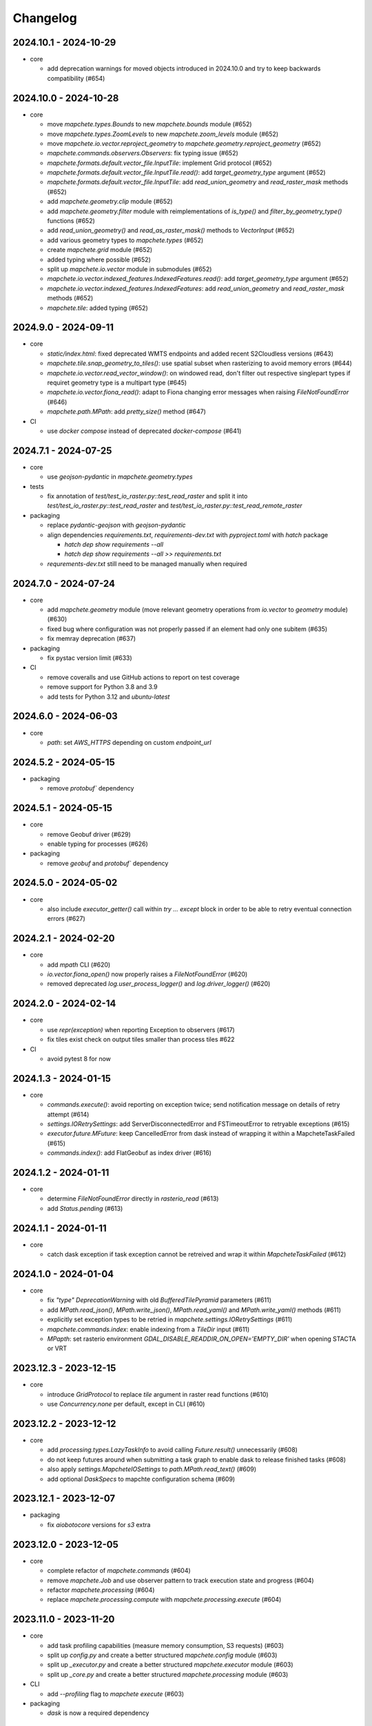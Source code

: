 #########
Changelog
#########


----------------------
2024.10.1 - 2024-10-29
----------------------

* core

  * add deprecation warnings for moved objects introduced in 2024.10.0 and try to keep backwards compatibility (#654)


----------------------
2024.10.0 - 2024-10-28
----------------------

* core

  * move `mapchete.types.Bounds` to new `mapchete.bounds` module (#652)
  * move `mapchete.types.ZoomLevels` to new `mapchete.zoom_levels` module (#652)
  * move `mapchete.io.vector.reproject_geometry` to `mapchete.geometry.reproject_geometry` (#652)
  * `mapchete.commands.observers.Observers`: fix typing issue (#652)
  * `mapchete.formats.default.vector_file.InputTile`: implement Grid protocol (#652)
  * `mapchete.formats.default.vector_file.InputTile.read()`: add `target_geometry_type` argument (#652)
  * `mapchete.formats.default.vector_file.InputTile`: add `read_union_geometry` and `read_raster_mask` methods (#652)
  * add `mapchete.geometry.clip` module (#652)
  * add `mapchete.geometry.filter` module with reimplementations of `is_type()` and `filter_by_geometry_type()` functions (#652)
  * add `read_union_geometry()` and `read_as_raster_mask()` methods to `VectorInput` (#652)
  * add various geometry types to `mapchete.types` (#652)
  * create `mapchete.grid` module (#652)
  * added typing where possible (#652)
  * split up `mapchete.io.vector` module in submodules (#652)
  * `mapchete.io.vector.indexed_features.IndexedFeatures.read()`: add `target_geometry_type` argument (#652)
  * `mapchete.io.vector.indexed_features.IndexedFeatures`: add `read_union_geometry` and `read_raster_mask` methods (#652)
  * `mapchete.tile`: added typing (#652)


---------------------
2024.9.0 - 2024-09-11
---------------------

* core

  * `static/index.html`: fixed deprecated WMTS endpoints and added recent S2Cloudless versions (#643)
  * `mapchete.tile.snap_geometry_to_tiles()`: use spatial subset when rasterizing to avoid memory errors (#644)
  * `mapchete.io.vector.read_vector_window()`: on windowed read, don't filter out respective singlepart types if requiret geometry type is a multipart type (#645)
  * `mapchete.io.vector.fiona_read()`: adapt to Fiona changing error messages when raising `FileNotFoundError` (#646)
  * `mapchete.path.MPath`: add `pretty_size()` method (#647)

* CI

  * use `docker compose` instead of deprecated `docker-compose` (#641)


---------------------
2024.7.1 - 2024-07-25
---------------------

* core

  * use `geojson-pydantic` in `mapchete.geometry.types`

* tests

  * fix annotation of `test/test_io_raster.py::test_read_raster` and split it into `test/test_io_raster.py::test_read_raster` and `test/test_io_raster.py::test_read_remote_raster`

* packaging

  * replace `pydantic-geojson` with `geojson-pydantic`
  * align dependencies `requirements.txt`, `requirements-dev.txt` with `pyproject.toml` with `hatch` package

    * `hatch dep show requirements --all`
    * `hatch dep show requirements --all >> requirements.txt`

  * `requrements-dev.txt` still need to be managed manually when required

---------------------
2024.7.0 - 2024-07-24
---------------------

* core

  * add `mapchete.geometry` module (move relevant geometry operations from `io.vector` to `geometry` module) (#630)
  * fixed bug where configuration was not properly passed if an element had only one subitem (#635)
  * fix memray deprecation (#637)

* packaging

  * fix pystac version limit (#633)

* CI

  * remove coveralls and use GitHub actions to report on test coverage
  * remove support for Python 3.8 and 3.9
  * add tests for Python 3.12 and `ubuntu-latest`

---------------------
2024.6.0 - 2024-06-03
---------------------

* core

  * `path`: set `AWS_HTTPS` depending on custom `endpoint_url`


---------------------
2024.5.2 - 2024-05-15
---------------------

* packaging

  * remove `protobuf`` dependency


---------------------
2024.5.1 - 2024-05-15
---------------------

* core

  * remove Geobuf driver (#629)
  * enable typing for processes (#626)

* packaging

  * remove `geobuf` and `protobuf`` dependency


---------------------
2024.5.0 - 2024-05-02
---------------------

* core

  * also include `executor_getter()` call within `try ... except` block in order to be able to retry eventual connection errors (#627)


---------------------
2024.2.1 - 2024-02-20
---------------------

* core

  * add `mpath` CLI (#620)
  * `io.vector.fiona_open()` now properly raises a `FileNotFoundError` (#620)
  * removed deprecated `log.user_process_logger()` and `log.driver_logger()` (#620)


---------------------
2024.2.0 - 2024-02-14
---------------------

* core

  * use `repr(exception)` when reporting Exception to observers (#617)
  * fix tiles exist check on output tiles smaller than process tiles #622

* CI

  * avoid pytest 8 for now


---------------------
2024.1.3 - 2024-01-15
---------------------

* core

  * `commands.execute()`: avoid reporting on exception twice; send notification message on details of retry attempt (#614)
  * `settings.IORetrySettings`: add ServerDisconnectedError and FSTimeoutError to retryable exceptions (#615)
  * `executor.future.MFuture`: keep CancelledError from dask instead of wrapping it within a MapcheteTaskFailed (#615)
  * `commands.index()`: add FlatGeobuf as index driver (#616)


---------------------
2024.1.2 - 2024-01-11
---------------------

* core

  * determine `FileNotFoundError` directly in `rasterio_read` (#613)
  * add `Status.pending` (#613)


---------------------
2024.1.1 - 2024-01-11
---------------------

* core

  * catch dask exception if task exception cannot be retreived and wrap it within `MapcheteTaskFailed` (#612)


---------------------
2024.1.0 - 2024-01-04
---------------------

* core

  * fix `"type"` `DeprecationWarning` with old `BufferedTilePyramid` parameters (#611)
  * add `MPath.read_json()`, `MPath.write_json()`, `MPath.read_yaml()` and `MPath.write_yaml()` methods (#611)
  * explicitly set exception types to be retried in `mapchete.settings.IORetrySettings` (#611)
  * `mapchete.commands.index`: enable indexing from a `TileDir` input (#611)
  * `MPapth`: set rasterio environment `GDAL_DISABLE_READDIR_ON_OPEN='EMPTY_DIR'` when opening STACTA or VRT


----------------------
2023.12.3 - 2023-12-15
----------------------

* core

  * introduce `GridProtocol` to replace `tile` argument in raster read functions (#610)
  * use `Concurrency.none` per default, except in CLI (#610)


----------------------
2023.12.2 - 2023-12-12
----------------------

* core

  * add `processing.types.LazyTaskInfo` to avoid calling `Future.result()` unnecessarily (#608)
  * do not keep futures around when submitting a task graph to enable dask to release finished tasks (#608) 
  * also apply `settings.MapcheteIOSettings` to `path.MPath.read_text()` (#609)
  * add optional `DaskSpecs` to mapchte configuration schema (#609)


----------------------
2023.12.1 - 2023-12-07
----------------------

* packaging

  * fix `aiobotocore` versions for `s3` extra


----------------------
2023.12.0 - 2023-12-05
----------------------

* core

  * complete refactor of `mapchete.commands` (#604)
  * remove `mapchete.Job` and use observer pattern to track execution state and progress (#604)
  * refactor `mapchete.processing` (#604)
  * replace `mapchete.processing.compute` with `mapchete.processing.execute` (#604)


----------------------
2023.11.0 - 2023-11-20
----------------------

* core

  * add task profiling capabilities (measure memory consumption, S3 requests) (#603)
  * split up `config.py` and create a better structured `mapchete.config` module (#603)
  * split up `_executor.py` and create a better structured `mapchete.executor` module (#603)
  * split up `_core.py` and create a better structured `mapchete.processing` module (#603)

* CLI

  * add `--profiling` flag to `mapchete execute` (#603)

* packaging

  * `dask` is now a required dependency


----------------------
2023.10.0 - 2023-10-18
----------------------

* packaging

  * require `flask<=3.0.0` (#600)
  * exclude `aiobotocore` `2.7.0` (#602)
  * allow `s3fs>2023.9.0` (#594)

* test

  * add pytest markers `integration` and `aws_s3` (#602)
  * stop testing on ubuntu 20.04 (#600)


---------------------
2023.9.1 - 2023-09-19
---------------------

* packaging

  * require `pydantic>=2.0.0` (#591)
  * require `pydantic_basesettings` (#592)

* core

  * add `MPath.without_protocol()` and `MPath.with_protocol()` methods (#587)
  * let `MPath.ls()` return full S3 paths (#587, fixes #583)
  * add `mapchete.io.profiles` for rasterio profiles (#588, fixes #584)
  * support `pydantic>=2.0.0` (#591)
  * use `pydantic_basesettings` to combine environment variables with default values for `mapchete.io.settings` (#592)


---------------------
2023.9.0 - 2023-09-05
---------------------

* packaging

  * limit dependent versions to `"aiobotocore>=1.1.2,<=2.5.4"` and `"s3fs<2023.9.0"`

* core

  * make sure opened/written files are removed upon exception (#576)
  * CLI: apply tiled-assets hack also to create-item CLI (#577)
  * provide path schema to configure how tile paths are created (#581)
  * `IndexedFeatures`: allow reprojection of object bounds to a target CRS (#585)


---------------------
2023.8.1 - 2023-08-09
---------------------

* packaging

  * require `Shapely>=2.0.0` (#572)
  * remmove `cached_property` package requirement (#573)
  * add `isort` to pre-commit (#573)

* core

  * fix `ReferencedRaster.to_file()` on 2D arrays (#574)


---------------------
2023.8.0 - 2023-08-09
---------------------

* packaging

  * add `pydantic<2.0.0` as dependency


* CI

  * also test on Python 3.11 (#562)

* core

  * enable adding default read parameters to TileDirectory input (#565)
  * configuration schema (#564)

    * add `pydantic<2.0.0` as dependency
    * `mapchete.config.ProcessConfig` now defines the mapchete process configuration schema
    * process function parameters should now go into the `process_parameters` section of the configuration
    * add `mapchete.config.ProcessFunc` abstraction class to load and handle user process functions

  * CLI: fix passing on storage options; add storage options to convert command (#568)
  * update STACTA file schema to STAC 1.0.0 (#569)
  * added `ReferencedRaster.to_file()` (#570)
  * added `read_raster(tile=...)` kwarg to resample incoming raster (#570)


---------------------
2023.7.1 - 2023-07-18
---------------------

* core

  * CLI: add promts to ease using mapchete create (#558)
  * clip source tile to pyramid bounds before reprojecting to avoid bumping into antimeridian error (#561)


---------------------
2023.7.0 - 2023-07-04
---------------------

* core

  * better handle dask CancelledErrors (#555) 
  * fix copy() of larger files (#552) 
  * fix STACTA read & add tests (#551)

* packaging

  * pin pystac version to 1.7.3 as it does not yet implement STAC version… 


---------------------
2023.6.5 - 2023-06-14
---------------------

* core

  * pre-calculate effective area analog to effective bounds (#550)


---------------------
2023.6.4 - 2023-06-13
---------------------

* core

  * `MPath`: don't store session objects; fix allowed extensions string (#549)

* testing

  * add pickling tests (#549)


---------------------
2023.6.3 - 2023-06-12
---------------------

* core

  * allow `ReferencedRaster` to accept arrays with more dimensions than 3 (#548)
  * `MPath.from_inp()`: allow parsing objects using `__fspath__` interface (#547)


---------------------
2023.6.2 - 2023-06-12
---------------------

* core

  * don't let MPath.makedirs() decide whether to only create parent directories or not (#546)

* testing

  * ProcessFixture now processes all preprocessing tasks using SequentialExecutor (#546)


---------------------
2023.6.1 - 2023-06-06
---------------------

* core

  * only try to generate endpoint URL for rio/fio Sessions if a custom endpoint URL was provided in the first place (#541)

* testing

  * add tests for AWS S3 raster file (#541)
  * better catch pytest fixture errors if docker-compose is not running or AWS credentials are not set (#541)


---------------------
2023.6.0 - 2023-06-05
---------------------

* core

  * allow providing values in mapchete configuration from environmental variables (e.g. `key: ${SOME_ENV_VAR}`) (#511)
  * enable setting individual storage options for `fsspec` and other I/O modules (`rasterio`, `fiona`, ...) for each input and output (#511)
  * introduce `mapchete.path` module including `MPath` class based on `os.PathLike` (#511)
  * use `MPath` for all internal path representations (#511)
  * introduce `mapchete.io.settings` module (#511)

* allow range requests on serve (#539)

* packaging

  * run isort on imports (#538)

* testing

  * require and run `docker-compose` before tests to provide S3 and HTTP endpoints (#511)


---------------------
2023.4.1 - 2023-04-20
---------------------

* packaging

  * add all `s3` extra dependencies to `complete`


---------------------
2023.4.0 - 2023-04-20
---------------------

* core

  * `to_shape()`: enable handling full feature dicts in `__geo_interface__` (#531)
  * add `object_geometry()` method, which works like `object_bounds()` (#531)
  * add `types` module containing `Bounds` and `ZoomLevel` classes (#532)
  * remove `validate_zoom()`
  * `mapchete.io._misc.get_boto3_bucket()`: function is now deprecated
  * `mapchete.io._geometry_operations.reproject_geometry`: account for new fiona transform_geom behavior
  * replace remaining `boto3` bucket calls with `fsspec`
  * `mapchete.io.raster`: use same logic to extract `FileNotFoundError` for `read_raster_window` and `read_raster_no_crs`; replace deprecated `IOError` with `OSError`

* packaging

  * remove direct `s3fs` dependency but keep `boto3` and `aiobotocore` as direct dependencies for `s3` extra

* testing

  * fix test case to reflect bug which prevents dask from updating overview tile using the task graph (#530)


---------------------
2023.1.1 - 2023-01-26
---------------------

* core

  * use threaded concurrency on default when calling `mapchete cp` (#526)
  * removing check whether preprocessing task result is already set to avoid random KeyErrors (#529)

* testing

  * add test cases for continue mode (#527)
  * add test to eplicitly test rasterio_write functionality (#528)


---------------------
2023.1.0 - 2023-01-03
---------------------

* core

  * use new `importlib.metadata` interface to select entry points (#521)
  * add filename which caused read error to MapcheteIOError when calling `read_raster_window()` and `read_vector_window()` (#522)


----------------------
2022.12.1 - 2022-12-20
----------------------

* core

  * always use dask executor if defined, even if there is only one task or worker (#517)
  * try to provide more useful information if dask task exception cannot be recovered (#519)

* CI

  * schedule tests every monday and thursday (#518) 


----------------------
2022.12.0 - 2022-12-16
----------------------

* core

  * extend capabilities of `mapchete.io.raster.ReferencedRaster` (#513)
  * allow executing remote mapchete files (#514)
  * adapt to `Shapely 2.0` (#515)

* packaging

  * replace `setuptools` with `hatch` (#516)


----------------------
2022.11.2 - 2022-11-30
----------------------

* core

  * use group prefix for preprocessing tasks (#512)

* CLI

  * pass on `max_workers` to dask executor (#508)


----------------------
2022.11.1 - 2022-11-23
----------------------

* core

  * dask `chunksize` and `max_submitted_tasks` fix (#506)


----------------------
2022.11.0 - 2022-11-21
----------------------

* core

  * GTiff driver: force blocksize being int (#496)
  * fix TileDirectory read error from exotic CRSes (#498)
  * split up `raster.io.RasterioRemoteWriter` class to memory and tempfile subclasses (#500)
  * make sure dask_compute_graph and dask_chunksize are passed on (#502)

* CLI

  * print task details also when using dask executor when `--verbose` flag is active (#501)

* packaging

  * exclude vulnerable rasterio dependency (#490)
  * add python-dateutil to package requirements (#495)
  * rename `master` branch to `main`

* tests

  * add Python 3.10 to tests


---------------------
2022.9.1 - 2022-09-15
---------------------

* packaging

  * remove shapely version <1.8.1 constraint from setup.py


---------------------
2022.9.1 - 2022-09-15
---------------------

* core

  * adapt tiles_count() to handle new shapely behavior; use pytest.mark.parametrize for some tests

* tests

  * make slowest tests faster; reuse DaskExecutor() where possible


---------------------
2022.9.0 - 2022-09-14
---------------------

* core

  * extend capabilities of IndexedFeatures to detect geometries
  * reuse `FileSystem`` object if provided in `makedirs()``
  * add `object_bounds()` to determine object geometry bounds
  * adapt code to changes introduced by `fiona 1.9a2`


---------------------
2022.7.0 - 2022-07-11
---------------------

* core

  * raster drivers `read()` functions now conform with the rasterio behavior in that only if a band index is given as integer, it will return a 2D array. Previously, it also returned an 2D array if a list with only one band index was given. #473
  * empty vector files (read by Fiona) don't fail if the bounds cannot determined in case the file does not contain any features.
  * move metadata parser and driver helper functions into `mapchete.formats.loaders` and `mapchete.formats.tools` packages (#475)


---------------------
2022.6.0 - 2022-06-10
---------------------

* core

  * don't log in info when executor closes #463
  * provide task id in exception if task failes #464
  * allow overwriting certain GDAL settings which are automatically applied when reading from remote data #467

* packaging/CI

  * add ubuntu 22.04 to test matrix #468
  * add project logo and repaired readthedocs build #469


---------------------
2022.4.1 - 2022-04-28
---------------------

* core

  * explicitly check whether futures were cancelled
  * `mapchete stac create-item`: also expand custom zoom levels
  * don't throw exception if STAC file cannot be written or updated
  * add `mapchete stac create-protoype-files` command to write STACTA prototype datasets required by GDAL


---------------------
2022.4.0 - 2022-04-01
---------------------

* core

  * avoid `Future.result()` calls when using dask

---------------------
2022.3.3 - 2022-03-30
---------------------

* core

  * `commands.cp`: fix `overwrite` mode on local filesystems
  * cache input vector file bounding box to improve performance on large GeoJSON files
  * add preliminary RPC referenced raster data support (also requires rasterio fix: https://github.com/rasterio/rasterio/pull/2419)
  * add `dask_propagate_results` flag to `compute()` to activate/deactivate task result propagation on dask clusters

* packaging/CI

  * avoid using GEOS 3.10 which causes shapely bugs


---------------------
2022.3.2 - 2022-03-16
---------------------

* core

  * fix zoom levels getting processed in the wrong order
  * fix process tiles generation which yielded a different number than estimated from `tiles_count()`
  * add fallback if `rasterio.crs.CRS` cannot convert CRS to SRS authority (issue in newer PROJ versions)

* packaging/CI

  * add Python 3.9 to test matrix


---------------------
2022.3.1 - 2022-03-11
---------------------

* core

  * automatically write/update STAC JSON file for TileDirectory output


---------------------
2022.3.0 - 2022-03-09
---------------------

* core

  * use batches when yielding completed futures from dask
  * fix ``KeyError`` when removing futures from threads executor


---------------------
2022.2.2 - 2022-02-25
---------------------

* core

  * avoid infinite recursion when retrying reprojection with clipped geometry
  * attach missing dask client loop to `distributed.as_completed` call
  * fixed infinite future yield when using `DaskExecutor.as_completed()`
  * expose `--dask-no-task-graph` flag to `execute` and `convert` commands

---------------------
2022.2.1 - 2022-02-23
---------------------

* core

  * implement dask task graphs when using dask as executor
  * enable setting executor after ``Job`` was initialized
  * fix minor bugs in ``DaskExecutor.as_completed()``:

    * running futures count
    * pass on Exception after cancel signal when client is closed while waiting for remaining futures

* add caching options for vector file and raster file inputs


---------------------
2022.2.0 - 2022-02-03
---------------------

* core

  * fix feature clip when reading from vector input outside of CRS bounds
  * separately count submitted tasks instead of relying on ``distributed.as_completed().count()``
  * add GCPs referenced input raster support (#418)


---------------------
2022.1.2 - 2022-01-31
---------------------

* core

  * try to make dask executor more resilient by adding timeouts (accessible via the ``MP_FUTURES_TIMEOUT`` environment setting) and retries if a future call times out


---------------------
2022.1.1 - 2022-01-19
---------------------

* core

  * fix ``ConcurrentFuturesExecutor.as_completed()`` when waiting for finished futures

* testing

  * split up ``reproject_geometry`` tests for CRS bounds clipping


---------------------
2022.1.0 - 2022-01-18
---------------------

* core

  * fix #404: log useful information on info
  * replace ``cascacded_union()`` with ``unary_union()`` to handle Shapely warning
  * fix ``fsspec.ls`` call
  * make geometry clip to CRS bounds in ``reproject_geometry()`` optional
  * add thread concurrency for rows in ``tiles_exist``


----------------------
2021.12.3 - 2021-12-16
----------------------

* core

  * fix #395: area intersects with bounds


----------------------
2021.12.2 - 2021-12-14
----------------------

* core

  * let ``ditributed.as_completed()`` gather future results


----------------------
2021.12.1 - 2021-12-14
----------------------

* core

  * explicitly call ``Future.release()`` before yielding result from ``DaskExecutor``


----------------------
2021.12.0 - 2021-12-02
----------------------

* core

  * make sure I/O retry settings read from environment are properly casted to int/float


----------------------
2021.11.3 - 2021-11-23
----------------------

* core

  * expose ``chunksize`` parameter of dask executor to ``execute`` and ``convert`` commands.
  * clean up ``DaskExecutor.as_completed()`` code & log messages
  * ``index``: use ``tiles_exist()`` row generators to speed up index creation


----------------------
2021.11.2 - 2021-11-16
----------------------

* core

  * dask: submit tasks in chunks to scheduler


----------------------
2021.11.1 - 2021-11-16
----------------------

* core

  * use generators to start processing as soon as possible and to reduce memory consumption when processing large areas
  * add ``preprocessing_tasks`` ``tiles_tasks`` attributes to ``Job``
  * reduce code smells

* package

  * fix ``http`` extra in ``setup.py``


----------------------
2021.11.0 - 2021-11-03
----------------------

* CLI

  * ``convert``: enable ``--output-pyramid`` to read custom grid from JSON file
  * ``stac create-item``: add ``--relative-paths`` flag for asset URL

* package

  * add ``mapchete.testing`` including convenience tools
  * use temporary directories for outputs where possible when testing processes


----------------------
2021.10.3 - 2021-10-19
----------------------

* core

  * ``mapchete.Executor``: fix call in ``DaskExecutor.as_completed()`` by not providing current client as loop


----------------------
2021.10.2 - 2021-10-19
----------------------

* core

  * ``mapchete.Executor``: add ``max_submitted_futures`` option to ``DaskExecutor.as_completed()`` to cap the number of tasks sent to the scheduler; also immediately yield finished tasks once they are available


----------------------
2021.10.1 - 2021-10-08
----------------------

* core

  * ``mapchete.Executor``: make sure futures are removed after yield; track time spent to submit tasks
  * ``mapchete.Executor``: remove task submission delay introduced for debugging
  * ``mapchete.commands.convert``: set process metatiling so output tiles cannot be larger than process metatiles
  * ``mapchete.commmands.convert``: fix overwrite flag on remote single GeoTIFFs
  * ``mapchete.commands.cp``: add ``point`` and ``point-crs`` options
  * don't write all STAC information into metadata.json
  * don't initialize ``InputTile`` objects when processing baselevel tile


----------------------
2021.10.0 - 2021-10-01
----------------------

* packaging
  
  * change version numbering scheme to ``YYYY.MM.x``

* core

  * make sure ``Executor.running_futures`` is cleared after each ``as_completed()`` and ``cancel()`` call
  * fix ``fargs`` and ``fkwargs`` ommission in ``Executor.map()``

* testing

  * skip COG tests if driver is not available in GDAL


-----------------
0.44 - 2021-09-30
-----------------

* core

  * add warnings when using Python<3.7 with usage of start methods other than ``spawn``
  * ``mapchete.Executor`` keep track of running and finished futures and remove finished futures to release memory (on local machine as well as on dask cluster)

* CLI

  * add ``mapchete stac create-item`` command to create a STAC tiled-assets file


-----------------
0.43 - 2021-09-17
-----------------

* core

  * `mapchete.io.vector.reproject_geometry()`:

    * use `pyproj` to determine CRS bounds to clip geometries when reprojecting
    * enable geometry segmentation before geometry is clipped (`segmentize_on_clip=False` and `segmentize_fraction=100` args)

  * suppress `rasterio` warnings when reading rasters (too many `rasterio.errors.NodataShadowWarning`)

* packaging

  * add `pyproj` to dependencies


-----------------
0.42 - 2021-08-27
-----------------

* core

  * add option for input drivers to let processing-heavy tasks be handled by ``mapchete.Executor`` by implementing ``InputData.add_preprocessing_task()`` and ``InputData.get_preprocessing_task_result()`` methods
  * check futures submitted to ``mapchete.Executor`` for exceptions before yielding
  * remove deprecated ``multi`` (now called ``workers``), ``distributed`` and ``max_chunksize`` arguments

* CLI

  * remove deprecated ``--max-chunksize`` option
  * replace "tiles" with "tasks" in progress


-----------------
0.41 - 2021-08-17
-----------------

* core

  * add ``mapchete.commands`` package
  * add ``dask`` as optional ``Executor``
  * expose futures in ``Executor`` class to facilitate job cancellation
  * use ``spawn`` as default multiprocessing start method (#351)
  * fix missing worker logs (#185)
  * rename ``mapchete.cli.utils`` to ``mapchete.cli.options``
  * enable providing process code from within process config

* packaging

  * updated API doc

* CLI

  * CLI: change ``--multi`` option to ``--worker``
  * enable optional concurrency for ``mapchete cp``


-----------------
0.40 - 2021-06-24
-----------------

* core

  * fix overviews creation in sinlge GTiff output (#325)

* packaging

  * drop Python 3.6 support


-----------------
0.39 - 2021-06-08
-----------------

* core

  * fix warnings by removing deprecated calls (#336)
  * fix tiles count (#334)
  * default drivers

    * GTiff

      * pass on custom creation options to GTiff output driver / rasterio (#328)
      * change default GTiff profile (#335, #332)

        * compression: deflate
        * predictor: 2
        * blocksize: 512

    * GeoJSON

      * add LineString geometry type to available output schema (#338)

    * FlatGeobuf

      * add tiled FlatGeobuf output driver (#321)

  * CLI

    * ``cp`` and ``rm``

      * add fsspec filesystem creation options ``--src-fs-opts``, ``--dst-fs-opts`` and ``--fs-opts`` (#339)

  * default processes

    * ``convert``

      * print user warning if deprecated input name is used (#340)

* packaging

  * add black & flake8 code formatting tools (#337)


-----------------
0.38 - 2020-12-10
-----------------

* core

  * allow multipart geometries in GeoJSON (#300)
  * add ``Geobuf`` output format as alternative to store vector data (#302)
  * CLI:

    * ``convert``

      * enable converting vector data (#302)
      * add ``--output-geometry-type`` option for vector data output (#302)
      * fix omission of ``--output-metatiling`` (#302)

    * add ``rm`` command  (#306)

  * add ``mapchete.formats.driver_metadata()`` (#302)
  * add ``mapchete.formats.data_type_from_extension()`` (#302)
  * enable guessing data type (raster or vector) when reading from Tile Directories (#302)
  * ``mapchete.io.clean_geometry_type()``: add ``raise_exception`` flag to disable raising and returning an empty geometry instead (#302)
  * fix issue with ``rasterio>1.1.4`` (fix tile_to_zoom_level()) (#308)

* packaging

  * don't parse requirements.txt in setup.py (#301)
  * add test requirements (#302)


-----------------
0.37 - 2020-11-25
-----------------

* core

  * make retry settings configurable via environment (#296)

    * MAPCHETE_IO_RETRY_TRIES (default: 3)
    * MAPCHETE_IO_RETRY_DELAY (default: 1)
    * MAPCHETE_IO_RETRY_BACKOFF (default: 1)

  * fix non-overlapping bounds if provided as extra kwarg (#295)
  * don't pass on init bounds to mapchete input (#295)


-----------------
0.36 - 2020-11-24
-----------------

* core

  * create local output directory for single GTiff output files (#285)
  * add process area parameter (#287)
  * use optimized GDAL settings for baselayer creation (#291)
  * raise generic MapcheteIOError on read fails (#292)

* CLI

  * add more baselayers in ``serve`` (#278)
  * add ``cp`` command (#282)
  * enable ``serve`` to host multiple mapchete files (#289)
  * enable ``index`` to accept tile directories (#290)
  * expose multiprocessing start method as option in ``execute`` (#293)


-----------------
0.35 - 2020-08-04
-----------------
* fix index updates on remote TileDirectories (#274)
* pass on chunksize to multiprocessing & use ``Pool.__exit__()`` to close (#276)
* use GitHub actions instead of Travis CI
* update Fiona dependency to ``1.8.13.post1``


-----------------
0.34 - 2020-07-08
-----------------
* speed up extension loading by using ``importlib-metadata`` and ``importlib-resources`` instead of ``pkg_resources`` (#267)
* use ``boto`` paging to reduce requests to S3 bucket (#268)


-----------------
0.33 - 2020-03-24
-----------------
* use init_bounds instead of pyramid bounds on readonly mode (#257)
* clean up log messages (fix #251)


-----------------
0.32 - 2020-02-24
-----------------
* default process bounds are now bounds of the process pyramid instead of union of inputs (#242)
* fix overview pixelbuffer error at Antimeridian (#241)
* increased rasterio dependency to version ``1.0.28``
* add hillshade and contour extraction to registered default processes (#237)
* enable ``bigtiff`` and ``cog`` settings for single GTiff outputs (#247)
* enable ``--cog`` option for ``mapchete convert`` (#247)
* enable ``--bidx`` option (band subset) for ``mapchete convert`` (#248)
* only initialize inputs if necessary (#242)
* use ``rio-cogeo`` logic to determine whether to use a memory dataset or a temp file when writing a single GTiff (#217)


-----------------
0.31 - 2019-12-03
-----------------
* don't raise exception when one of the registered processes cannot be imported (#225)
* don't close pool between zoom levels (#227)
* ``_validate`` module renamed to ``validate`` (#230)
* fix inverted hillshade & misleading tile reference (#229)
* fix custom nodata values in overviews (#235)


-----------------
0.30 - 2019-10-22
-----------------
* fixed raise of ``FileNotFounderror`` on ``mapchete.io.raster.read_raster_no_crs()``
* fixed overview ``get_parent()`` on zoom 0 in batch processing
* sort processes alphabetically in ``mapchete processes``
* always raise ``FileNotFoundError`` if input file does not exist
* wait for 1 second between retry attempts on file read error
* added ``--overviews`` and ``--overviews-resampling-method`` to ``mapchete convert``
* fixed overview generation when output pixelbuffer was provided (#220)
* remote reading fixes (#219)

  * add GDAL HTTP options
  * handle ``AccessDenied`` exception which could occur if after an ``RasterioIOError`` a check is run if the file even exists
* increased required minimum NumPy version to 1.16
* pass on output parameters to mapchete process (#215, fixes #214)


-----------------
0.29 - 2019-07-12
-----------------
* fixed convert on single remote files (#205)
* fixed ``FileNotFoundError`` on ``driver_from_file()`` (#201)
* fixed zoom level order when processing multiple zooms (#207)
* inputs get intialized as readonly if only overviews are built (#140)
* AWS secrets get obfuscated in logs (#203)


-----------------
0.28 - 2019-06-18
-----------------

* breaking changes

  * output drivers must now provide ``OutputDataWriter`` and ``OutputDataReader`` classes instead of a single ``OutputData`` class
  * ``OutputDataWriter.close()`` method must accept ``exc_type=None, exc_value=None, exc_traceback=None`` keywords
  * ``mapchete pyramid`` CLI was removed and is replaced by the more versatile ``mapchete convert`` (#157, #192)
  * all CLI multiword options are separated by an hyphen (``-``) instead of underscore (``_``) (#189)

* overview tiles get also updated if child baselevel tile changes (#179)
* on ``batch_process()`` check which process output exists and only use parallelization for process tiles which will be processed (#179)
* fixed ``area_at_zoom()`` when using input groups (#181)
* fixed single GeoTIFF output bounds should use process area (#182)
* fixed YAML warning (#167)
* inputs preserve order (#176)
* enabled writing into single GeoTIFF files (#175)
* enabled multiprocessing spawn method (#173)
* extracted ``execute()`` logic to ``TileProcess`` class (#173)
* process workers now only receive objects and parameters they need (#173)
* parsing mapchete input does not fail if zoom levels do not match
* enable other projections again for GeoJSON output (closing #151)
* let rasterio & fiona decide whether single file can be opened (#186)
* provide option to show less content on CLI mapchete processes (#165)
* automatically detect loggers from registered mapchete packages and user process files
* enable drivers which do not handle pure NumPy arrays or feature lists
* ``OutputData`` classes have new ``output_valid()``, ``output_cleaned()`` and ``extract_subset()`` methods
* ``copy=False`` flag has been added to all NumPy ``.astype()`` calls to avoid unnecessary copying of arrays in memory
* extra requirements have been removed from ``requirements.txt``
* setup.py uses now ``find_packages()`` function to detect subpackages
* minimum required NumPy version is now 1.15


-----------------
0.27 - 2019-01-03
-----------------

* enable reading from output tile directories which have a different CRS
* enable GeoPackage as single file input
* fixed antimeridian shift check
* added retry decorator to read functions & added ``get_gdal_options()`` and
  ``read_raster_no_crs()`` functions
* pass on ``antimeridian_cutting`` from ``reproject_geometry()`` to underlying Fiona
  function
* fix transform shape on non-square tiles (#145)
* fixed VRT NODATA property, use GDAL typenames
* ``mapchete index`` shows progress bar for all tiles instead per zoom level and takes
  ``--point`` parameter
* tile directories now requires ``resampling`` in ``open()``, not in ``read()``
* added ``mapchete.processes.convert``
* use WKT CRS when writing VRT (closing #148)
* updated license year
* ``clean_geometry_type()`` raises ``GeometryTypeError`` if types do not match instead of
  returning ``None``
* default log level now is ``logging.WARNING``, not ``logging.ERROR``


-----------------
0.26 - 2018-11-27
-----------------

* enable VRT creation for indexes
* added ``--vrt`` flag and ``--idx_out_dir`` option to ``mapchete execute``
* renamed ``--out_dir`` to ``--idx_out_dir`` for ``mapchete index``
* ``BufferedTile`` shape (``height``, ``width``) and bounds (``left``, ``bottom``,
  ``right`` and ``top``) properties now return correct values
* ``BufferedTile.shape`` now follows the order ``(height, width)`` (update from
  ``tilematrix 0.18``)
* ``ReferencedRaster`` now also has a ``bounds`` property, take caution when unpacking
  results of ``create_mosaic()``!
* ``create_mosaic()``: use tile columns instead of tile bounding box union to determine
  whether tiles are passing the Antimeridian; fixes #141


-----------------
0.25 - 2018-10-29
-----------------

* use ``concurrent.futures`` instead of ``multiprocessing``
* make some dependencies optional (Flask, boto3, etc.)
* speed up ``count_tiles()``
* ``execute()`` function does not require explicit ``**kwargs`` anymore


-----------------
0.24 - 2018-10-23
-----------------

* breaking changes:

  * all Python versions < 3.5 are not supported anymore!

* default drivers now can handle S3 bucket outputs
* file based output drivers write output metadata into ``metadata.json``
* output directories can be used as input for other processes if they have a
  ``metadata.json``
* if Fiona driver has 'append' mode enabled, index entries get appended instead of writing
  a whole new file


-----------------
0.23 - 2018-08-21
-----------------

* breaking change:

  * for CLI utilities when providing minimum and maximum zoom, it has to have the form of
    ``5,6`` instead of ``5 6``

* remove deprecated ``memoryfile`` usage for ``write_raster_window()``
* fix ``s3`` path for ``mapchete index``
* add ``snap_bounds``, ``clip_bounds`` functions & ``effective_bounds`` to config
* made user processes importable as modules (#115)
* changed ``process_file`` paremeter to ``process``
* added ``mapchete.processes`` entry point to allow other packages add their processes
* switched from argparse to click
* ``execute`` and ``index`` commands accept now more than one mapchete files
* added ``mapchete.cli.commands`` entry point to allow other packages have ``mapchete``
  subcommands


-----------------
0.22 - 2018-05-31
-----------------

* don't pass on ``mapchete_file`` to ``execute()`` kwargs
* apply workaround for tqdm: https://github.com/tqdm/tqdm/issues/481


-----------------
0.21 - 2018-05-30
-----------------

* breaking change:

  * old-style Process classes are not supported anymore

* user process accepts kwargs from custom process parameters
* process_file is imported once when initializing the process (#114)
* when validating, import process_file to quickly reveal ``ImporError``
* fixed ``execute --point``
* also check for ``s3`` URLs when adding GDAL HTTP options
* default ``max_chunksize`` to 1 (#113)


-----------------
0.20 - 2018-04-07
-----------------

* fixed geometry reprojection for LineString and MultiLineString geometries (use buffer
  buffer to repair geometries does not work for these types)
* added ``RasterWindowMemoryFile()`` context manager around ``rasterio.io.MemoryFile``
  (#105)
* passing on dictionary together with numpy array from user process will write the
  dictionary as GeoTIFF tag (#101)
* added ``--wkt_geometry`` to ``execute`` which enables providing process bounds via WKT
* added ``--point`` to ``execute`` which enables providing a point location to be
  processed
* added ``--no_pbar`` to ``execute`` to disable progress bar
* ``mapchete index`` command now can create vector index files (``GeoJSON`` and
  ``GeoPackage``) and a text file containing output tile paths
* ``output.tiles_exist()`` now has two keyword arguments ``process_tile`` and
  ``output_tile`` to enable check for both tile types
* restructuring internal modules (core and config), no API changes


-----------------
0.19 - 2018-02-16
-----------------

* made logging functionality now library friendly (#102)
* added ``mapchete.log`` module with functions simplifying logging for user processes and
  driver plugins
* ``mapchete execute``

  * ``--logfile`` flag writes log files with debug level
  * ``--debug`` disables progress bar & prints debug log output
  * ``--verbose`` enables printing of process tile information while showing the
    progress bar
  * ``--max_chunksize`` lets user decide which maximum chunk size is used by
    ``multiprocessing``

* batch processing module

  * ``mapchete._batch`` functionality absorbed into main module
  * writing output is now handled by workers instead by main process
  * new function ``Mapchete.batch_processor()`` is a generator which processes all of
    the process tiles and returns information (i.e. processing & write times)
  * ``Mapchete.batch_process()`` consumes ``Mapchete.batch_processor()`` without
    returning anything
  * ``quiet`` and ``debug`` flags are deprecated and removed

* ``get_segmentize_value()`` moved from ``mapchete.formats.defaults.raster_file`` to
  ``mapchete.io``
* use GDAL options for remote files (closing #103) per default:

  * ``GDAL_DISABLE_READDIR_ON_OPEN=True``
  * ``GDAL_HTTP_TIMEOUT=30``

* introduced ``mapchete.io.path_is_remote()``


-----------------
0.18 - 2018-02-02
-----------------

* verstion 0.17 was not properly deployed, therefore nev version


-----------------
0.17 - 2018-02-02
-----------------

* ``write_raster_window`` now returns a ``rasterio.MemoryFile()`` if path is
  ``"memoryfile"``
* refactoring of ``MapcheteConfig`` (#99):

  * mapchete configuration changes:

    * ``process_zoom`` and ``process_minzoom``, ``process_maxzoom`` now have to be set via
      ``zoom_levels`` parameter
    * process pyramid now has to be set via a ``pyramid`` dictionary at root element (#78)
    * pyramid type is now called ``grid`` instead of ``type``
    * tile pyramids can now have custom grids (see
      https://github.com/ungarj/tilematrix/blob/master/doc/tilematrix.md#tilepyramid)
    * ``process_bounds`` are now called ``bounds``

  * API changes:

    * new attributes:

      * ``init_zoom_levels`` is a subset of ``zoom_levels`` and indicates initialization
        zoom levels via the ``zoom`` kwarg
      * ``init_bounds`` is a subset of ``bounds`` and indicates initialization bounds via
        the ``bounds`` kwarg

    * deprecated attributes:

      * ``crs`` is now found at ``process_pyramid.crs``
      * ``metatiling`` is now found at ``process_pyramid.metatiling``
      * ``pixelbuffer`` is now found at ``process_pyramid.pixelbuffer``
      * ``inputs`` was renamed to ``input``
      * ``process_bounds`` was renamed to ``bounds``

    * deprecated methods:

      * ``at_zoom()`` now called ``params_at_zoom()``
      * ``process_area()`` now called ``area_at_zoom()``
      * ``process_bounds()`` now called ``bounds_at_zoom()``


-----------------
0.16 - 2018-01-12
-----------------

* added ``TileDirectory`` as additional input option (#89)
* make all default output formats available in ``serve`` (#63)
* remove Pillow from dependencies (related to #63)


-----------------
0.15 - 2018-01-02
-----------------

* enabled optional ``cleanup()`` function for ``InputData`` objects when ``Mapchete`` is
  closed.


-----------------
0.14 - 2018-01-02
-----------------

* added python 3.4, 3.5 and 3.6 support


-----------------
0.13 - 2017-12-21
-----------------

* driver using ``InputData`` function must now accept ``**kwargs``
* fixed ``resampling`` issue introduced with inapropriate usage of ``WarpedVRT`` in
  ``read_raster_window()``
* ``str`` checks now use ``basestring`` to also cover ``unicode`` encodings
* ``read_raster_window()`` now accepts GDAL options which get passed on to
  ``rasterio.Env()``
* all resampling methods from ``rasterio.enums.Resampling`` are now available (#88)


-----------------
0.12 - 2017-11-23
-----------------

* adapt chunksize formula to limit ``multiprocessing`` chunksize between 0 and 16; this
  resolves occuring ``MemoryError()`` and some performance impediments, closing #82
* GeoTIFF output driver: use ``compress`` (like in rasterio) instead of ``compression`` &
  raise ``DeprecationWarning`` when latter is used


-----------------
0.11 - 2017-11-09
-----------------

* ``vector.reproject_geometry()`` throws now ``shapely.errors.TopologicalError`` instead
  of ``RuntimeError`` if reprojected geometry is invalid
* ``vector.reproject_geometry()`` now uses ``fiona.transform.transform_geom()`` internally
* pass on delimiters (zoom levels & process bounds) to drivers ``InputData`` object
* when a tile is specified in ``mapchete execute``, process bounds are clipped to tile
  bounds
* better estimate ``chunksize`` for multiprocessing in tile processing & preparing inputs
* add nodata argument to ``read_raster_window()`` to fix ``rasterio.vrt.WarpedVRT``
  resampling issue


-----------------
0.10 - 2017-10-23
-----------------

* better memory handling by detatching process output data from ``BufferedTile`` objects
* breaking API changes:

  * ``Mapchete.execute()`` returns raw data instead of tile with data attribute
  * ``Mapchete.read()`` returns raw data instead of tile with data attribute
  * ``Mapchete.get_raw_output()`` returns raw data instead of tile with data attribute
  * ``Mapchete.write()`` requires process_tile and data as arguments
  * same valid for all other ``read()`` and ``write()`` functions in drivers &
    ``MapcheteProcess`` object
  * formats ``is_empty()`` function makes just a basic intersection check but does not
    actually look into the data anymore
  * formats ``read()`` functions are not generators anymore but follow the rasterio style
    (2D array when one band index is given, 3D arrays for multiple band indices)

* new ``MapcheteNodataTile`` exception to indicate an empty process output
* raster_file & geotiff Input cache removed
* ``get_segmentize_value()`` function is now public
* use ``rasterio.vrt.WarpedVRT`` class to read raster windows
* source rasters without nodata value or mask are now handled properly (previously a
  default nodata value of 0 was assumed)


----------------
0.9 - 2017-10-04
----------------

* removed GDAL from dependencies by reimplementing ogr ``segmentize()`` using shapely
* use ``cascaded_union()`` instead of ``MultiPolygon`` to determine process area


----------------
0.8 - 2017-09-22
----------------

* process file now will accept a simple ``execute(mp)`` function
* current version number is now accessable at ``mapchete.__version`` (#77)
* added ``--version`` flag to command line tools


----------------
0.7 - 2017-09-20
----------------

* fixed PNG alpha band handling
* added generic ``MapcheteEmptyInputTile`` exception
* internal: available pyramid types are now loaded dynamically from ``tilematrix``
* closed #25: use HTTP errors instead of generating pink tiles in ``mapchete serve``


----------------
0.6 - 2017-09-08
----------------

* ``input_files`` config option now raises a deprecation warning and will be replaced with
  ``input``
* abstract ``input`` types are now available which is necessary for additional non-file
  based input drivers such as DB connections
* improved antimeridian handling in ``create_mosaic()`` (#69)
* improved baselevel generation performance (#74)


----------------
0.5 - 2017-05-07
----------------

* introduced iterable input data groups
* introduced pytest & test coverage of 92%
* adding Travis CI and coveralls integrations
* automated pypi deploy
* introduced ``mapchete.open()`` and ``batch_process()``
* progress bar on batch process
* proper logging & custom exceptions
* documentation on readthedocs.io


----------------
0.4 - 2017-03-02
----------------

* introduced pluggable format drivers (#47)
* ``mapchete formats`` subcommand added; lists available input & output formats
* completely refactored internal module structure
* removed ``self.write()`` function; process outputs now have to be passed on
  via ``return`` (#27)
* ``baselevel`` option now works for both upper and lower zoom levels
* added compression options for GTiff output
* make documentation and docstrings compatible for readthedocs.org


----------------
0.3 - 2016-09-20
----------------

* added new overall ``mapchete`` command line tool, which will replace
  ``mapchete_execute``, ``mapchete_serve`` and ``raster2pyramid``
* added ``mapchete create`` subcommand, which creates a dummy process
  (.mapchete & .py files)
* if using an input file from command line, the configuration input_file
  parameter must now be set to 'from_command_line' instead of 'cli'
* input files can now be opened directly using their identifier instead of
  self.params["input_files"]["identifier"]


----------------
0.2 - 2016-09-07
----------------

* fixed installation bug (io_utils module could not be found)
* rasterio's CRS() class now handles CRSes
* fixed tile --> metatile calculations
* fixed vector file read over antimeridian
* rewrote reproject_geometry() function


----------------
0.1 - 2016-08-23
----------------

* added vector data read
* added vector output (PostGIS & GeoJSON)
* added NumPy tile output
* added spherical mercator support
* tile with buffers next to antimeridian get full data
* combined output\_ ... parameters to output object in mapchete config files


-----
0.0.2
-----

* renamed ``mapchete_execute.py`` command to ``mapchete_execute``
* renamed ``mapchete_serve.py`` command to ``mapchete_serve``
* added ``raster2pyramid`` command
* added ``--tile`` flag in ``mapchete_execute`` for single tile processing
* added ``--port`` flag in ``mapchete_serve`` to customize port
* added ``clip_array_with_vector`` function for user-defined processes


-----
0.0.1
-----

* basic functionality of mapchete_execute
* parallel processing
* parsing of .mapchete files
* reading and writing of raster data
